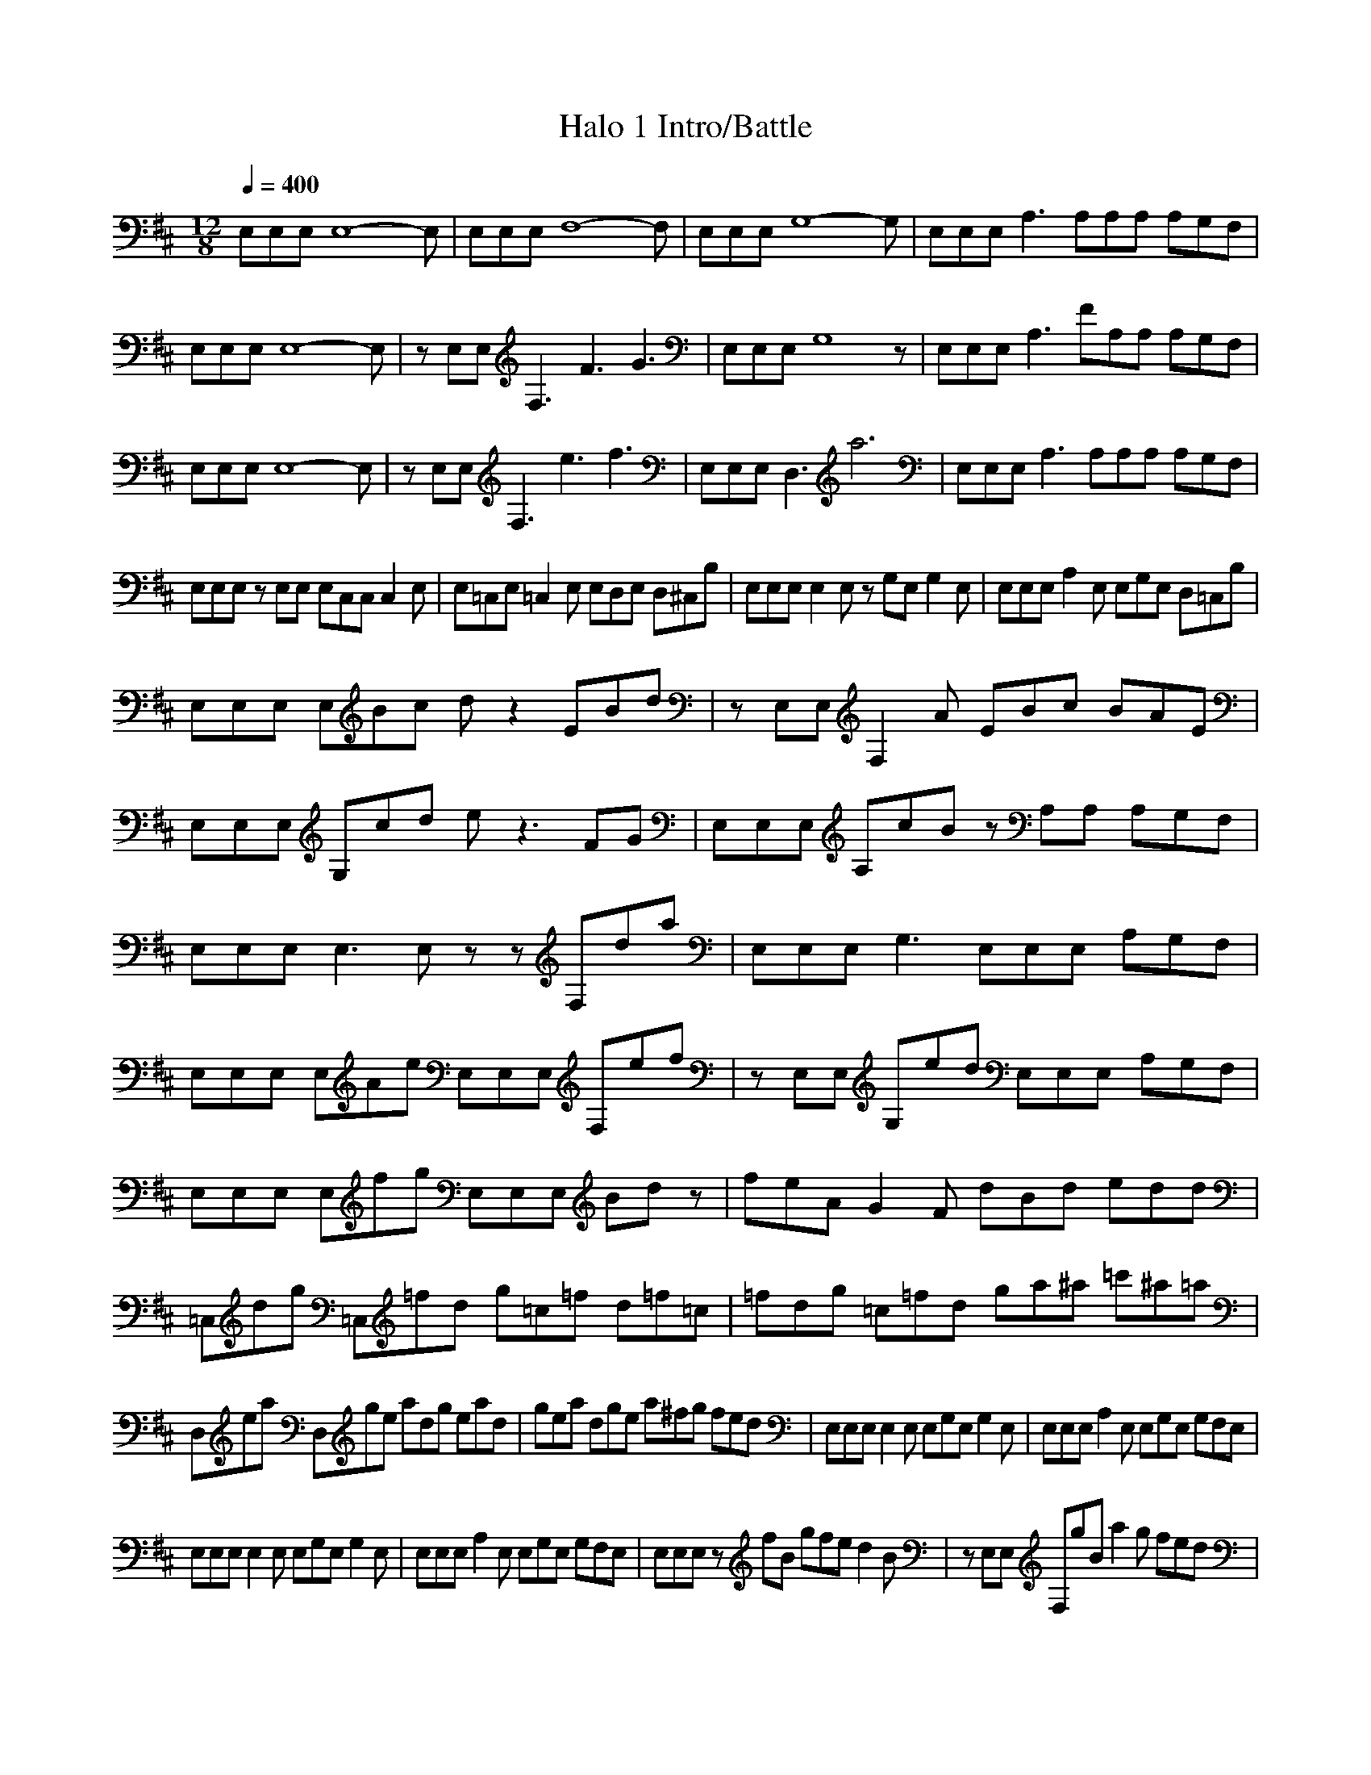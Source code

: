 X:1
Z:Maes on Nimrodel/ Samril forums
G:Game
T:Halo 1 Intro/Battle
M:12/8
L:1/8
Q:1/4=400
K:D
E,E,E, E,8-E,|E,E,E, F,8-F,|E,E,E, G,8-G,|E,E,E, A,3 A,A,A, A,G,F,|
E,E,E, E,8-E,|zE,E, F,3 F3 G3|E,E,E, G,8z|E,E,E, A,3 FA,A, A,G,F,|
E,E,E, E,8-E,|zE,E, F,3 e3 f3|E,E,E, D,3 a6|E,E,E, A,3 A,A,A, A,G,F,|
E,E,E, zE,E, E,C,C, C,2E,|E,=C,E, =C,2E, E,D,E, D,^C,B,|E,E,E, E,2E, zG,E, G,2E,|E,E,E, A,2E, E,G,E, D,=C,B,|
E,E,E, E,Bc dz2 EBd|zE,E, F,2A EBc BAE|E,E,E, G,cd ez3FG|E,E,E, A,cB zA,A, A,G,F,|
E,E,E, E,3 E,zz F,da|E,E,E, G,3 E,E,E, A,G,F,|E,E,E, E,Ae E,E,E, F,ef|zE,E, G,ed E,E,E, A,G,F,|
E,E,E, E,fg E,E,E, Bdz|feA G2F dBd edd|=C,dg =C,=fd g=c=f d=f=c|=fdg =c=fd ga^a =c'^a=a|
D,ea D,ge adg ead|gea dge a^fg fed|E,E,E, E,2E, E,G,E, G,2E,|E,E,E, A,2E, E,G,E, G,F,E,|
E,E,E, E,2E, E,G,E, G,2E,|E,E,E, A,2E, E,G,E, G,F,E,|E,E,E, zfB gfe d2B|zE,E, F,gB a2g fed|
E,E,E, G,fB gfe d2B|E,E,E, A,gB A,A,A, A,G,F,|E,E,E, z3 B,6|E,E,E, G,z2 G,3 G3|
E,E,E, A,z2 A,6|BE,E, G,z2 G,3 G3|E,E,E, E,z2 E,6|E,E,E, G,z2 G,3 f3|
E,E,E, A,z2 f6|E,E,E, G,z2 G,3 f3|E,E,E, E,2E, E,G,E, G,2E,|A,=C,=C, =C,2D, D,E,F, G,F,E,|
B,E,B, B,2E, E,G,E, G,2E,|=C,A,A, A,2A, G,E,F, G,F,E,|G,z2 G,FE G,B,^C, D,3|EC,D, E,GF ED,C, B,C,D,|
FGA BAG FA,B, C,B,A,|A,3 BAG A,B,C, D,B^c|dC,D, E,4F,G, A,G,F,|E,dc BD,/2E,/2F, E,D,C, B,A,G,|
F,fg D,ga E,6|B,E,B, B,2E, E,G,E, G,2E,|C,C,C, F,2C, A,A,A, =C,G,F,|B,E,B, B,2E, E,G,E, G,2E,|
^C,C,C, F,2C, A,A,A, =C,G,F,|D,D,D, D,3 c3 d3|E,E,E, E,3 g3 a3|zB,B, B,FD B,6|
E,E,E, E,fB E,E,E, B,2B|E,E,E, B,dB aE,g A,G,F,|E,E,E, E,cB E,E,E, F,2B|E,E,E, D,gB E,E,E, A,G,F,|
E,2z g8-g|E,2z a6 B,fe|=C3 bbb b2z zBB|A,3 BBB =CBB E,3-|
E,12-|E,12-|E,8